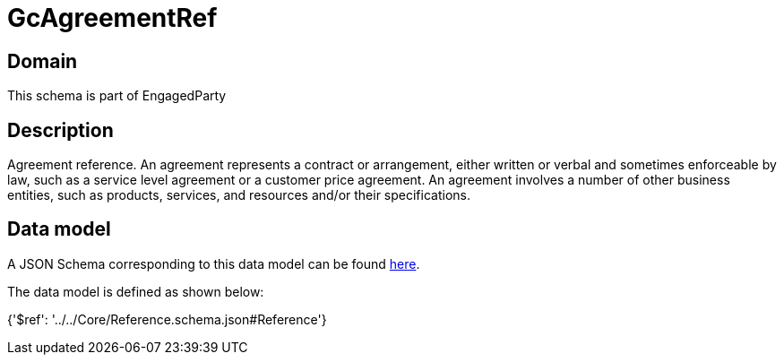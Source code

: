 = GcAgreementRef

[#domain]
== Domain

This schema is part of EngagedParty

[#description]
== Description

Agreement reference. An agreement represents a contract or arrangement, either written or verbal and sometimes enforceable by law, such as a service level agreement or a customer price agreement. An agreement involves a number of other business entities, such as products, services, and resources and/or their specifications.


[#data_model]
== Data model

A JSON Schema corresponding to this data model can be found https://tmforum.org[here].

The data model is defined as shown below:


{&#x27;$ref&#x27;: &#x27;../../Core/Reference.schema.json#Reference&#x27;}
